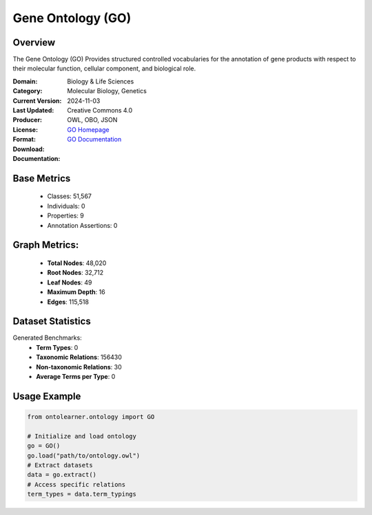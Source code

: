 Gene Ontology (GO)
==================

Overview
-----------------
The Gene Ontology (GO) Provides structured controlled vocabularies for the annotation of gene products
with respect to their molecular function, cellular component, and biological role.

:Domain: Biology & Life Sciences
:Category: Molecular Biology, Genetics
:Current Version:
:Last Updated: 2024-11-03
:Producer:
:License: Creative Commons 4.0
:Format: OWL, OBO, JSON
:Download: `GO Homepage <https://geneontology.org/docs/download-ontology/>`_
:Documentation: `GO Documentation <http://geneontology.org>`_

Base Metrics
---------------
    - Classes: 51,567
    - Individuals: 0
    - Properties: 9
    - Annotation Assertions: 0

Graph Metrics:
------------------
    - **Total Nodes**: 48,020
    - **Root Nodes**: 32,712
    - **Leaf Nodes**: 49
    - **Maximum Depth**: 16
    - **Edges**: 115,518

Dataset Statistics
-------------------
Generated Benchmarks:
    - **Term Types**: 0
    - **Taxonomic Relations**: 156430
    - **Non-taxonomic Relations**: 30
    - **Average Terms per Type**: 0

Usage Example
------------------
.. code-block:: python

   from ontolearner.ontology import GO

   # Initialize and load ontology
   go = GO()
   go.load("path/to/ontology.owl")
   # Extract datasets
   data = go.extract()
   # Access specific relations
   term_types = data.term_typings
